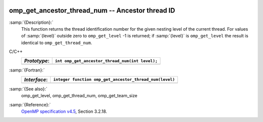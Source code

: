   .. _omp_get_ancestor_thread_num:

omp_get_ancestor_thread_num -- Ancestor thread ID
*************************************************

:samp:`{Description}:`
  This function returns the thread identification number for the given
  nesting level of the current thread.  For values of :samp:`{level}` outside
  zero to ``omp_get_level`` -1 is returned; if :samp:`{level}` is
  ``omp_get_level`` the result is identical to ``omp_get_thread_num``.

C/C++
  ============  ===============================================
  *Prototype*:  ``int omp_get_ancestor_thread_num(int level);``
  ============  ===============================================
  ============  ===============================================

:samp:`{Fortran}:`
  ============  =======================================================
  *Interface*:  ``integer function omp_get_ancestor_thread_num(level)``
  ============  =======================================================
                ``integer level``
  ============  =======================================================

:samp:`{See also}:`
  omp_get_level, omp_get_thread_num, omp_get_team_size

:samp:`{Reference}:`
  `OpenMP specification v4.5 <https://www.openmp.org>`_, Section 3.2.18.

